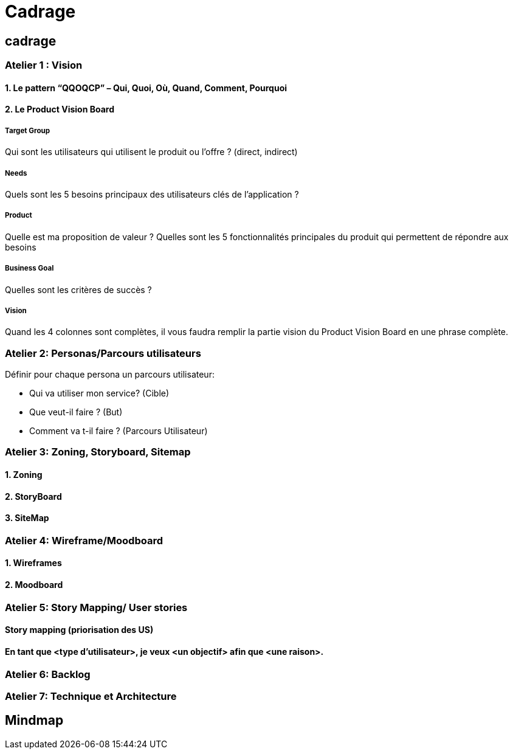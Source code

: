 [#fifth_slide_cadrage]
= Cadrage

== cadrage

=== Atelier 1 : Vision

==== 1. Le pattern “QQOQCP” – Qui, Quoi, Où, Quand, Comment, Pourquoi

==== 2. Le Product Vision Board

===== Target Group

Qui sont les utilisateurs qui utilisent le produit ou l’offre ? (direct, indirect)

===== Needs

Quels sont les 5 besoins principaux des utilisateurs clés de l’application ?

===== Product
Quelle est ma proposition de valeur ?
Quelles sont les 5 fonctionnalités principales du produit qui permettent de répondre aux
besoins

===== Business Goal
Quelles sont les critères de succès ?

===== Vision
Quand les 4 colonnes sont complètes, il vous faudra remplir la partie vision du Product Vision
Board en une phrase complète.

=== Atelier 2: Personas/Parcours utilisateurs
.Définir pour chaque persona un parcours utilisateur:
* Qui va utiliser mon service? (Cible)
* Que veut-il faire ? (But)
* Comment va t-il faire ? (Parcours Utilisateur)

=== Atelier 3: Zoning, Storyboard, Sitemap
==== 1. Zoning
==== 2. StoryBoard
==== 3. SiteMap

=== Atelier 4: Wireframe/Moodboard
==== 1. Wireframes
==== 2. Moodboard

=== Atelier 5: Story Mapping/ User stories
==== Story mapping (priorisation des US)
==== En tant que <type d'utilisateur>, je veux <un objectif> afin que <une raison>.

=== Atelier 6: Backlog

=== Atelier 7: Technique et Architecture


== Mindmap


//////////////////////////////////////
= Mémo Cadrage
@CherOliv
2022-12-31
:jbake-title: Mémo Cadrage
:jbake-type: post
:jbake-tags: blog, ticket, memo, Cadrage
:jbake-status: published
:jbake-date: 2022-12-31
:summary: simple mémo sur le cadrage d'un projet.


== cadrage

=== Atelier 1 : Vision

==== 1. Le pattern “QQOQCP” – Qui, Quoi, Où, Quand, Comment, Pourquoi

==== 2. Le Product Vision Board

===== Target Group

Qui sont les utilisateurs qui utilisent le produit ou l’offre ? (direct, indirect)

===== Needs

Quels sont les 5 besoins principaux des utilisateurs clés de l’application ?

===== Product
Quelle est ma proposition de valeur ?
Quelles sont les 5 fonctionnalités principales du produit qui permettent de répondre aux
besoins

===== Business Goal
Quelles sont les critères de succès ?

===== Vision
Quand les 4 colonnes sont complètes, il vous faudra remplir la partie vision du Product Vision
Board en une phrase complète.

=== Atelier 2: Personas/Parcours utilisateurs
.Définir pour chaque persona un parcours utilisateur:
* Qui va utiliser mon service? (Cible)
* Que veut-il faire ? (But)
* Comment va t-il faire ? (Parcours Utilisateur)

=== Atelier 3: Zoning, Storyboard, Sitemap
==== 1. Zoning
==== 2. StoryBoard
==== 3. SiteMap

=== Atelier 4: Wireframe/Moodboard
==== 1. Wireframes
==== 2. Moodboard

=== Atelier 5: Story Mapping/ User stories
==== Story mapping (priorisation des US)
==== En tant que <type d'utilisateur>, je veux <un objectif> afin que <une raison>.

=== Atelier 6: Backlog

=== Atelier 7: Technique et Architecture


== Mindmap



== La légende des cinqs projets

=== mobile
. agence de voyage: crane
. online food: jetsnack
. blog client: jetnews
. podcast client: jetcaster
. online web learning: owl

=== backend
. monolith
. gateway
. microservice
. batch
. websocket - messenging

=== frontend
. portfolio
. digital-agency
. ecommerce
. realestate
. restaurant



